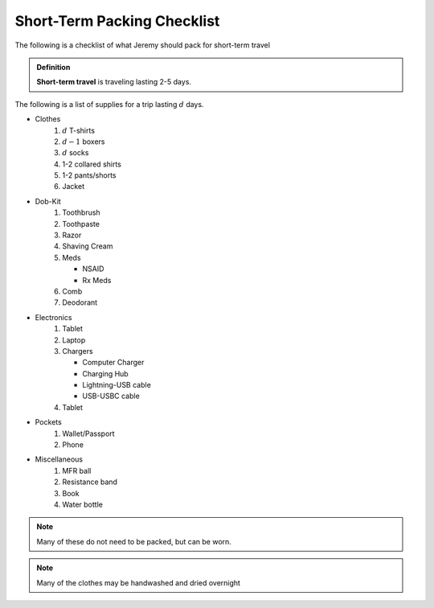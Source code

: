 ============================
Short-Term Packing Checklist
============================

The following is a checklist of what Jeremy should pack for short-term travel

.. admonition:: Definition

   **Short-term travel** is traveling lasting 2-5 days.

The following is a list of supplies for a trip lasting :math:`d` days.

- Clothes
   #. :math:`d` T-shirts
   #. :math:`d-1` boxers
   #. :math:`d` socks
   #. 1-2 collared shirts
   #. 1-2 pants/shorts
   #. Jacket
- Dob-Kit
   #. Toothbrush 
   #. Toothpaste
   #. Razor
   #. Shaving Cream
   #. Meds

      - NSAID
      - Rx Meds

   #. Comb
   #. Deodorant
- Electronics
   #. Tablet
   #. Laptop
   #. Chargers

      - Computer Charger
      - Charging Hub
      - Lightning-USB cable
      - USB-USBC cable

   #. Tablet
- Pockets
   #. Wallet/Passport
   #. Phone
- Miscellaneous
   #. MFR ball
   #. Resistance band
   #. Book
   #. Water bottle

.. note::

   Many of these do not need to be packed, but can be worn.

.. note:: 

   Many of the clothes may be handwashed and dried overnight
